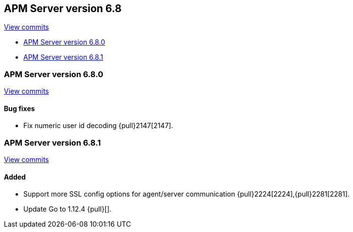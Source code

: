 [[release-notes-6.8]]
== APM Server version 6.8

https://github.com/elastic/apm-server/compare/6.7\...6.8[View commits]

* <<release-notes-6.8.0>>
* <<release-notes-6.8.1>>

[[release-notes-6.8.0]]
=== APM Server version 6.8.0

https://github.com/elastic/apm-server/compare/v6.7.2\...v6.8.0[View commits]

[float]
==== Bug fixes

- Fix numeric user id decoding {pull}2147[2147].



[[release-notes-6.8.1]]
=== APM Server version 6.8.1

https://github.com/elastic/apm-server/compare/v6.8.0\...v6.8.1[View commits]

[float]
==== Added
- Support more SSL config options for agent/server communication {pull}2224[2224],{pull}2281[2281].
- Update Go to 1.12.4 {pull}[].
